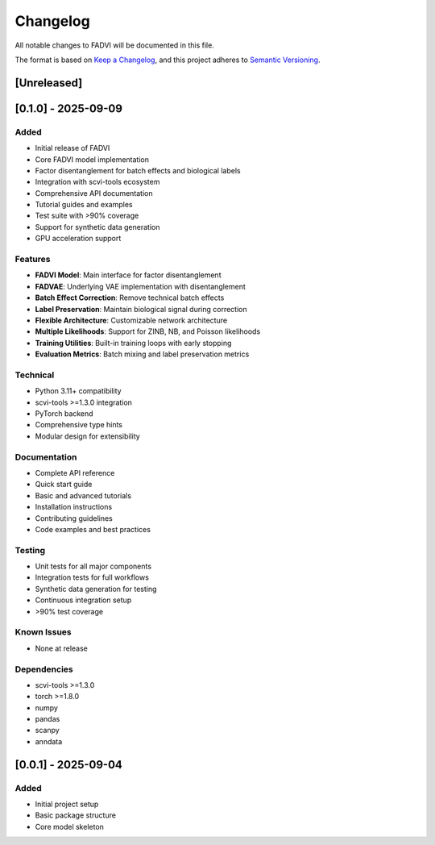 Changelog
=====================================

All notable changes to FADVI will be documented in this file.

The format is based on `Keep a Changelog <https://keepachangelog.com/en/1.0.0/>`_,
and this project adheres to `Semantic Versioning <https://semver.org/spec/v2.0.0.html>`_.

[Unreleased]
-------------------------------------

[0.1.0] - 2025-09-09
-------------------------------------

Added
~~~~~~~~~~~~~~~~~~~~~~~~~~~~~~~~~~~~~

* Initial release of FADVI
* Core FADVI model implementation
* Factor disentanglement for batch effects and biological labels
* Integration with scvi-tools ecosystem
* Comprehensive API documentation
* Tutorial guides and examples
* Test suite with >90% coverage
* Support for synthetic data generation
* GPU acceleration support

Features
~~~~~~~~~~~~~~~~~~~~~~~~~~~~~~~~~~~~~

* **FADVI Model**: Main interface for factor disentanglement
* **FADVAE**: Underlying VAE implementation with disentanglement
* **Batch Effect Correction**: Remove technical batch effects
* **Label Preservation**: Maintain biological signal during correction
* **Flexible Architecture**: Customizable network architecture
* **Multiple Likelihoods**: Support for ZINB, NB, and Poisson likelihoods
* **Training Utilities**: Built-in training loops with early stopping
* **Evaluation Metrics**: Batch mixing and label preservation metrics

Technical
~~~~~~~~~~~~~~~~~~~~~~~~~~~~~~~~~~~~~

* Python 3.11+ compatibility
* scvi-tools >=1.3.0 integration
* PyTorch backend
* Comprehensive type hints
* Modular design for extensibility

Documentation
~~~~~~~~~~~~~~~~~~~~~~~~~~~~~~~~~~~~~

* Complete API reference
* Quick start guide
* Basic and advanced tutorials
* Installation instructions
* Contributing guidelines
* Code examples and best practices

Testing
~~~~~~~~~~~~~~~~~~~~~~~~~~~~~~~~~~~~~

* Unit tests for all major components
* Integration tests for full workflows
* Synthetic data generation for testing
* Continuous integration setup
* >90% test coverage

Known Issues
~~~~~~~~~~~~~~~~~~~~~~~~~~~~~~~~~~~~~

* None at release

Dependencies
~~~~~~~~~~~~~~~~~~~~~~~~~~~~~~~~~~~~~

* scvi-tools >=1.3.0
* torch >=1.8.0
* numpy
* pandas  
* scanpy
* anndata

[0.0.1] - 2025-09-04
-------------------------------------

Added
~~~~~~~~~~~~~~~~~~~~~~~~~~~~~~~~~~~~~

* Initial project setup
* Basic package structure
* Core model skeleton
